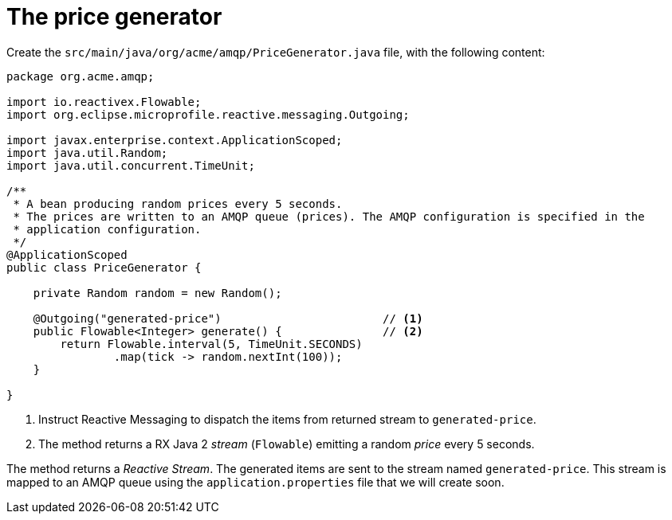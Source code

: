 ifdef::context[:parent-context: {context}]
[id="the-price-generator_{context}"]
= The price generator
:context: the-price-generator

Create the `src/main/java/org/acme/amqp/PriceGenerator.java` file, with the following content:

[source,java]
----
package org.acme.amqp;

import io.reactivex.Flowable;
import org.eclipse.microprofile.reactive.messaging.Outgoing;

import javax.enterprise.context.ApplicationScoped;
import java.util.Random;
import java.util.concurrent.TimeUnit;

/**
 * A bean producing random prices every 5 seconds.
 * The prices are written to an AMQP queue (prices). The AMQP configuration is specified in the
 * application configuration.
 */
@ApplicationScoped
public class PriceGenerator {

    private Random random = new Random();

    @Outgoing("generated-price")                        // <1>
    public Flowable<Integer> generate() {               // <2>
        return Flowable.interval(5, TimeUnit.SECONDS)
                .map(tick -> random.nextInt(100));
    }

}
----

[arabic]
<1> Instruct Reactive Messaging to dispatch the items from returned stream to `generated-price`.
<2> The method returns a RX Java 2 _stream_ (`Flowable`) emitting a random _price_ every 5 seconds.

The method returns a _Reactive Stream_. The generated items are sent to the stream named `generated-price`.
This stream is mapped to an AMQP queue using the `application.properties` file that we will create soon.


ifdef::parent-context[:context: {parent-context}]
ifndef::parent-context[:!context:]